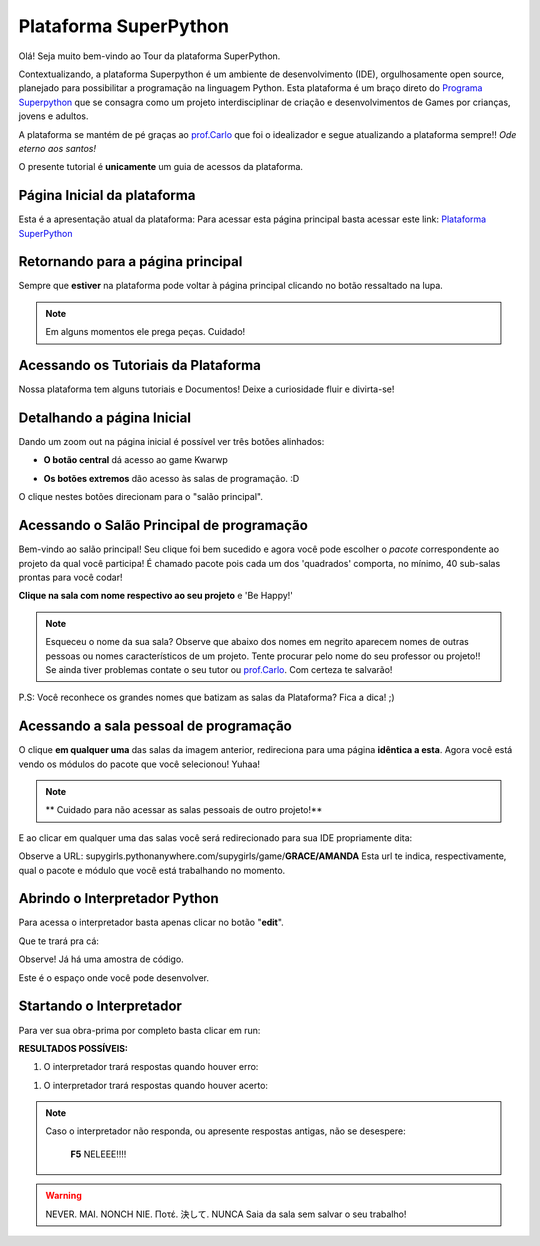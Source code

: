 .. _Tour_Plataforma:

Plataforma SuperPython
=====================

Olá! Seja muito bem-vindo ao Tour da plataforma SuperPython.

Contextualizando, a plataforma Superpython é um ambiente de desenvolvimento (IDE), orgulhosamente open source, planejado para possibilitar a programação na linguagem Python.
Esta plataforma é um braço direto do  `Programa Superpython`_ que se consagra como um projeto interdisciplinar de criação e desenvolvimentos de Games por crianças, jovens e adultos.

A plataforma se mantém de pé graças ao `prof.Carlo`_ que foi o idealizador e segue atualizando a plataforma sempre!! *Ode eterno aos santos!*

.. _prof.Carlo: https://github.com/cetoli
.. _Programa Superpython: http://www.superpython.net

O presente tutorial é **unicamente** um guia de acessos da plataforma. 


Página Inicial da plataforma
-----------------------------

Esta é a apresentação atual da plataforma:
Para acessar esta página principal basta acessar este link: `Plataforma SuperPython`_

.. _Plataforma SuperPython: http://supygirls.pythonanywhere.com/

.. image:: _static/1_plataforma_Vitollino.png


Retornando para a página principal
-----------------------------------

Sempre que **estiver** na plataforma pode voltar à página principal clicando no botão ressaltado na lupa.

.. note::

   Em alguns momentos ele prega peças. Cuidado!


.. image:: _static/2_plataf_zoom_RETURN.png


Acessando os Tutoriais da Plataforma
-------------------------------------

Nossa plataforma tem alguns tutoriais e Documentos! Deixe a curiosidade fluir e divirta-se!

.. image:: _static/3_plataf_zoom_HELP.png


Detalhando a página Inicial
----------------------------

Dando um zoom out na página inicial é possível ver três botões alinhados:

* **O botão central** dá acesso ao game Kwarwp

.. image:: _static/4_plataf_KWARWP.png

* **Os botões extremos** dão acesso às salas de programação. :D
O clique nestes botões direcionam para o "salão principal". 

.. image:: _static/5_plataf_IDE.png


Acessando o Salão Principal de programação
-------------------------------------------
Bem-vindo ao salão principal!
Seu clique foi bem sucedido e agora você pode escolher o *pacote* correspondente ao projeto da qual você participa!
É chamado pacote pois cada um dos 'quadrados' comporta, no mínimo, 40 sub-salas prontas para você codar!

**Clique na sala com nome respectivo ao seu projeto** e 'Be Happy!'

.. Note:: 

   Esqueceu o nome da sua sala?
   Observe que abaixo dos nomes em negrito aparecem nomes de outras pessoas ou nomes característicos de um projeto. 
   Tente procurar pelo nome do seu professor ou projeto!! Se ainda tiver problemas contate o seu tutor ou `prof.Carlo`_. Com certeza te salvarão!

P.S: Você reconhece os grandes nomes que batizam as salas da Plataforma? Fica a dica! ;)

.. image:: _static/6_plataf_pacote.png


Acessando a sala pessoal de programação
----------------------------------------

O clique **em qualquer uma** das salas da imagem anterior, redireciona para uma página **idêntica a esta**. 
Agora você está vendo os módulos do pacote que você selecionou! Yuhaa!

.. Note::

   ** Cuidado para não acessar as salas pessoais de outro projeto!**

.. image:: _static/7_plataf_modules.png

E ao clicar em qualquer uma das salas você será redirecionado para sua IDE propriamente dita:

.. image:: _static/8__plata_sala_edit.png

Observe a URL: supygirls.pythonanywhere.com/supygirls/game/**GRACE/AMANDA**
Esta url te indica, respectivamente, qual o pacote e módulo que você está trabalhando no momento.


Abrindo o Interpretador Python
--------------------------------
Para acessa o interpretador basta apenas clicar no botão "**edit**".


.. image:: _static/8.1__plata_sala_edit.png

Que te trará pra cá:

.. image:: _static/9_plata_sala_IDE.png

Observe! Já há uma amostra de código.

Este é o espaço onde você pode desenvolver.

Startando o Interpretador 
--------------------------

Para ver sua obra-prima por completo basta clicar em run:

.. image:: _static/10.1_plata_sala_RUN.png

**RESULTADOS POSSÍVEIS:**

#. O interpretador trará respostas quando houver erro:

.. image:: _static/11_plata_sala_ERROR.png

#. O interpretador trará respostas quando houver acerto:

.. image:: _static/10_plata_sala_RUN.png

.. Note::

    Caso o interpretador não responda, ou apresente respostas antigas, não se desespere:
 
           **F5** NELEEE!!!!
        
.. Warning::
       
    NEVER. MAI. NONCH NIE. Ποτέ. 決して. 
    NUNCA Saia da sala sem salvar o seu trabalho!
  




